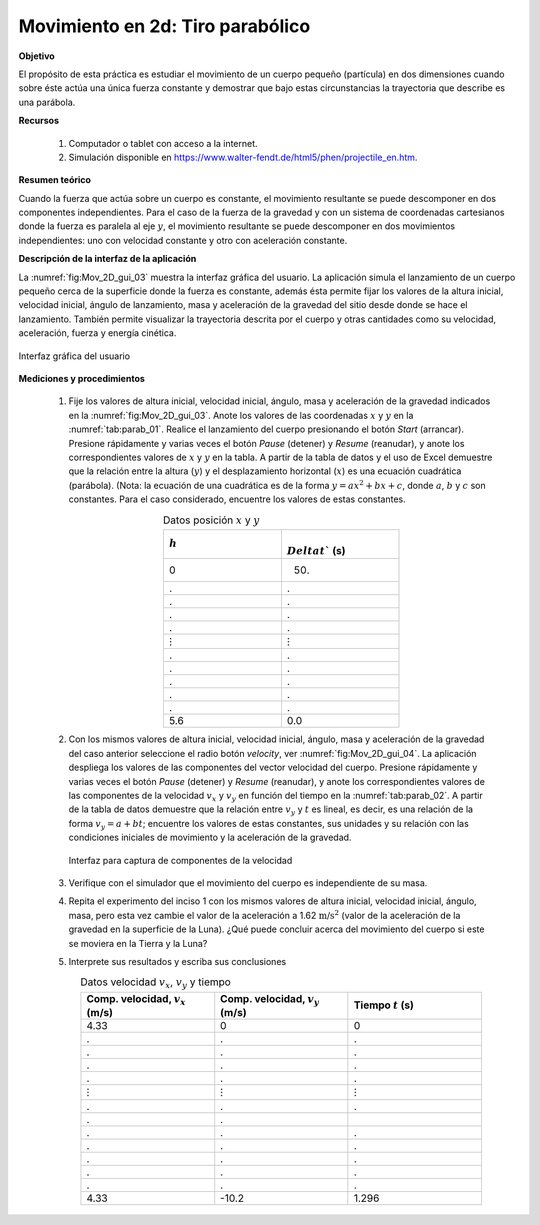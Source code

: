 Movimiento en 2d: Tiro parabólico
==================================

**Objetivo**

El propósito de esta práctica es estudiar el movimiento de un cuerpo pequeño (partícula) en dos dimensiones cuando sobre éste actúa una única fuerza constante y demostrar que bajo estas circunstancias la trayectoria que describe es una parábola.


**Recursos**

   #. Computador o tablet con acceso a la internet.
   #. Simulación disponible en `https://www.walter-fendt.de/html5/phen/projectile_en.htm <https://www.walter-fendt.de/html5/phen/projectile_en.htm>`_.

**Resumen teórico**

Cuando la fuerza que actúa sobre un cuerpo es constante, el movimiento resultante se puede descomponer en dos componentes independientes. Para el caso de la fuerza de la gravedad y con un sistema de coordenadas cartesianos donde la fuerza es paralela al eje :math:`y`, el movimiento resultante se puede descomponer en dos movimientos independientes: uno con velocidad constante y otro con aceleración constante.


**Descripción de la interfaz de la aplicación**

La :numref:`fig:Mov_2D_gui_03` muestra la interfaz gráfica del usuario. La aplicación simula el lanzamiento de un cuerpo pequeño cerca de la superficie donde la fuerza es constante, además ésta permite fijar los valores de la altura inicial, velocidad inicial, ángulo de lanzamiento, masa y aceleración de la gravedad del sitio desde donde se hace el lanzamiento. También permite visualizar la trayectoria descrita por el cuerpo y otras cantidades como su velocidad, aceleración, fuerza y energía cinética.

.. figure:: /images/Mecanica/Mov_2D_Tiro_Parabolico/GUI_03.png
   :alt:
   :scale: 70
   :align: center
   :name: fig:Mov_2D_gui_03

   Interfaz gráfica del usuario

**Mediciones y procedimientos**

   #. Fije los valores de altura inicial, velocidad inicial, ángulo, masa y aceleración de la gravedad indicados en la :numref:`fig:Mov_2D_gui_03`. Anote los valores de las coordenadas :math:`x` y :math:`y` en la :numref:`tab:parab_01`. Realice el lanzamiento del cuerpo presionando el botón *Start* (arrancar). Presione rápidamente y varias veces el botón *Pause* (detener) y *Resume* (reanudar), y anote los correspondientes valores de :math:`x` y :math:`y` en la tabla. A partir de la tabla de datos y el uso de Excel demuestre que la relación entre la altura (:math:`y`) y el desplazamiento horizontal (:math:`x`) es una ecuación cuadrática (parábola). (Nota: la ecuación de una cuadrática es de la forma :math:`y=ax^{2}+bx+c`, donde :math:`a`, :math:`b` y :math:`c` son constantes. Para el caso considerado, encuentre los valores de estas constantes.

      .. csv-table:: Datos posición :math:`x` y :math:`y`
         :header: ":math:`h`", ":math:`\\Delta t`` (s)"
         :widths: 1,1
         :width: 10 cm
         :name: tab:parab_01
         :align: center

         0,50.
         .,.
         .,.
         .,.
         .,.
         :math:`\vdots`,:math:`\vdots`
         .,.
         .,.
         .,.
         .,.
         .,.
         5.6,0.0


   #. Con los mismos valores de altura inicial, velocidad inicial, ángulo, masa y aceleración de la gravedad del caso anterior seleccione el radio botón *velocity*, ver :numref:`fig:Mov_2D_gui_04`. La aplicación despliega los valores de las componentes del vector velocidad del cuerpo.  Presione rápidamente y varias veces el botón *Pause* (detener) y *Resume* (reanudar), y anote los correspondientes valores de las componentes de la velocidad :math:`v_x` y :math:`v_y`  en función del tiempo en la :numref:`tab:parab_02`. A partir de la tabla de datos demuestre que la relación entre :math:`v_y` y :math:`t` es lineal, es decir, es una relación de la forma :math:`v_y=a+bt`; encuentre los valores de estas constantes, sus unidades y su relación con las condiciones iniciales de movimiento y la aceleración de la gravedad.

      .. figure:: /images/Mecanica/Mov_2D_Tiro_Parabolico/GUI_04.png
         :alt:
         :scale: 68
         :align: center
         :name: fig:Mov_2D_gui_04

         Interfaz para captura de componentes de la velocidad

   #. Verifique con el simulador que el movimiento del cuerpo es independiente de su masa.
   #. Repita el experimento del inciso 1 con los mismos valores de altura inicial, velocidad inicial, ángulo, masa, pero esta vez cambie el valor de la aceleración a 1.62 :math:`\text{m/s}^{2}` (valor de la aceleración de la gravedad en la superficie de la Luna). ¿Qué puede concluir acerca del movimiento del cuerpo si este se moviera en la Tierra y la Luna?
   #. Interprete sus resultados y escriba sus conclusiones

      .. csv-table:: Datos velocidad :math:`v_x`, :math:`v_y` y tiempo
         :header: "Comp. velocidad, :math:`v_x` (m/s)", "Comp. velocidad, :math:`v_y` (m/s)", "Tiempo :math:`t` (s)"
         :widths: 1,1,1
         :width: 17 cm
         :name: tab:parab_02
         :align: center

         4.33, 0, 0
          .,.,.
          .,.,.
          .,.,.
          .,.,.
         :math:`\vdots`, :math:`\vdots`, :math:`\vdots`
          .,.,.
          .,.,
          .,.,.
          .,.,.
          .,.,.
          .,.,.
          .,.,.
         4.33, -10.2, 1.296



